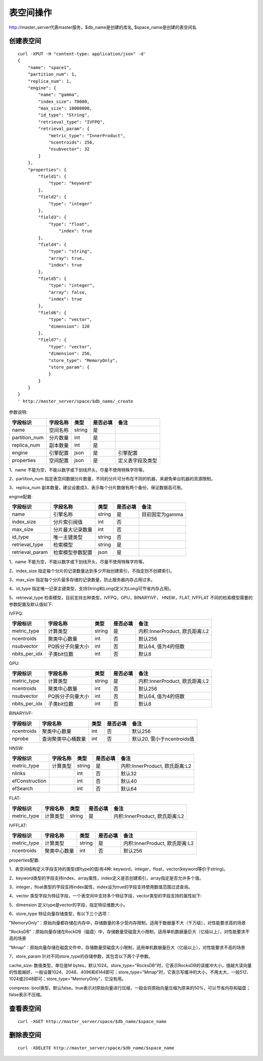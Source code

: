 表空间操作
=================

http://master_server代表master服务，$db_name是创建的库名, $space_name是创建的表空间名

创建表空间
--------

::
   
  curl -XPUT -H "content-type: application/json" -d'
  {
      "name": "space1",
      "partition_num": 1,
      "replica_num": 1,
      "engine": {
          "name": "gamma",
          "index_size": 70000,
          "max_size": 10000000,
          "id_type": "String",
          "retrieval_type": "IVFPQ",
          "retrieval_param": {
              "metric_type": "InnerProduct",
              "ncentroids": 256,
              "nsubvector": 32 
          }
      },
      "properties": {
          "field1": {
              "type": "keyword"
          },
          "field2": {
              "type": "integer"
          },
          "field3": {
              "type": "float",
                  "index": true
          },
          "field4": {
              "type": "string",
              "array": true,
              "index": true
          },
          "field5": {
              "type": "integer",
              "array": false,
              "index": true
          },
          "field6": {
              "type": "vector",
              "dimension": 128
          },
          "field7": {
              "type": "vector",
              "dimension": 256,
              "store_type": "MemoryOnly",
              "store_param": {
              }
          }
      }
  }
  ' http://master_server/space/$db_name/_create


参数说明:

+-------------+---------------+---------------+----------+-----------------+
|字段标识     |字段名称       |类型           |是否必填  |备注             | 
+=============+===============+===============+==========+=================+
|name         |空间名称       |string         |是        |                 |
+-------------+---------------+---------------+----------+-----------------+
|partition_num|分片数量       |int            |是        |                 |
+-------------+---------------+---------------+----------+-----------------+
|replica_num  |副本数量       |int            |是        |                 |
+-------------+---------------+---------------+----------+-----------------+
|engine       |引擎配置       |json           |是        |引擎配置         |
+-------------+---------------+---------------+----------+-----------------+
|properties   |空间配置       |json           |是        |定义表字段及类型 |
+-------------+---------------+---------------+----------+-----------------+

1、name 不能为空，不能以数字或下划线开头，尽量不使用特殊字符等。

2、partition_num 指定表空间数据分片数量，不同的分片可分布在不同的机器，来避免单台机器的资源限制。

3、replica_num 副本数量，建议设置成3，表示每个分片数据有两个备份，保证数据高可用。

engine配置:

+----------------+-----------------+---------------+----------+---------------------------------------+
|字段标识        |字段名称         |类型           |是否必填  |备注                                   | 
+================+=================+===============+==========+=======================================+
|name            |引擎名称         |string         |是        |目前固定为gamma                        |
+----------------+-----------------+---------------+----------+---------------------------------------+
|index_size      |分片索引阀值     |int            |否        |                                       |
+----------------+-----------------+---------------+----------+---------------------------------------+
|max_size        |分片最大记录数量 |int            |否        |                                       |
+----------------+-----------------+---------------+----------+---------------------------------------+
|id_type         |唯一主键类型     |string         |否        |                                       |
+----------------+-----------------+---------------+----------+---------------------------------------+
|retrieval_type  |检索模型         |string         |是        |                                       |
+----------------+-----------------+---------------+----------+---------------------------------------+
|retrieval_param |检索模型参数配置 |json           |是        |                                       |
+----------------+-----------------+---------------+----------+---------------------------------------+

1、name 不能为空，不能以数字或下划线开头，尽量不使用特殊字符等。

2、index_size 指定每个分片的记录数量达到多少开始创建索引，不指定则不创建索引。

3、max_size 指定每个分片最多存储的记录数量，防止服务器内存占用过多。

4、id_type 指定唯一记录主键类型，支持String和Long(定义为Long可节省内存占用)。 

5、retrieval_type 检索模型，目前支持五种类型，IVFPQ，GPU，BINARYIVF， HNSW，FLAT, IVFFLAT 不同的检索模型需要的参数配置及默认值如下:

IVFPQ:

+---------------+------------------+------------+------------+----------------------------------------+
|字段标识       |字段名称          |类型        |是否必填    |备注                                    |
+===============+==================+============+============+========================================+
|metric_type    |计算类型          |string      |是          |内积:InnerProduct, 欧氏距离:L2          |
+---------------+------------------+------------+------------+----------------------------------------+
|ncentroids     |聚类中心数量      |int         |否          |默认256                                 |
+---------------+------------------+------------+------------+----------------------------------------+
|nsubvector     |PQ拆分子向量大小  |int         |否          |默认64, 值为4的倍数                     |
+---------------+------------------+------------+------------+----------------------------------------+
|nbits_per_idx  |子类bit位数       |int         |否          |默认8                                   |
+---------------+------------------+------------+------------+----------------------------------------+

GPU:

+---------------+------------------+------------+------------+----------------------------------------+
|字段标识       |字段名称          |类型        |是否必填    |备注                                    |
+===============+==================+============+============+========================================+
|metric_type    |计算类型          |string      |是          |内积:InnerProduct, 欧氏距离:L2          |
+---------------+------------------+------------+------------+----------------------------------------+
|ncentroids     |聚类中心数量      |int         |否          |默认256                                 |
+---------------+------------------+------------+------------+----------------------------------------+
|nsubvector     |PQ拆分子向量大小  |int         |否          |默认64, 值为4的倍数                     |
+---------------+------------------+------------+------------+----------------------------------------+
|nbits_per_idx  |子类bit位数       |int         |否          |默认8                                   |
+---------------+------------------+------------+------------+----------------------------------------+

BINARYIVF:

+---------------+------------------+------------+------------+----------------------------------------+
|字段标识       |字段名称          |类型        |是否必填    |备注                                    |
+===============+==================+============+============+========================================+
|ncentroids     |聚类中心数量      |int         |否          |默认256                                 |
+---------------+------------------+------------+------------+----------------------------------------+
|nprobe         |查询聚类中心桶数量|int         |否          |默认20, 需小于ncentroids值              |
+---------------+------------------+------------+------------+----------------------------------------+

HNSW:

+---------------+------------------+------------+------------+----------------------------------------+
|字段标识       |字段名称          |类型        |是否必填    |备注                                    |
+===============+==================+============+============+========================================+
|metric_type    |计算类型          |string      |是          |内积:InnerProduct, 欧氏距离:L2          | 
+---------------+------------------+------------+------------+----------------------------------------+
|nlinks         |                  |int         |否          |默认32                                  |
+---------------+------------------+------------+------------+----------------------------------------+
|efConstruction |                  |int         |否          |默认40                                  |
+---------------+------------------+------------+------------+----------------------------------------+
|efSearch       |                  |int         |否          |默认64                                  |
+---------------+------------------+------------+------------+----------------------------------------+


FLAT:

+---------------+------------------+------------+------------+----------------------------------------+
|字段标识       |字段名称          |类型        |是否必填    |备注                                    |
+===============+==================+============+============+========================================+
|metric_type    |计算类型          |string      |是          | 内积:InnerProduct, 欧氏距离:L2         |
+---------------+------------------+------------+------------+----------------------------------------+

IVFFLAT:

+---------------+------------------+------------+------------+----------------------------------------+
|字段标识       |字段名称          |类型        |是否必填    |备注                                    |
+===============+==================+============+============+========================================+
|metric_type    |计算类型          |string      |是          | 内积:InnerProduct, 欧氏距离:L2         |
+---------------+------------------+------------+------------+----------------------------------------+
|ncentroids     |聚类中心数量      |int         |否          |默认256                                 |
+---------------+------------------+------------+------------+----------------------------------------+


properties配置:

1、表空间结构定义字段支持的类型(即type的值)有4种: keyword，integer，float，vector(keyword等价于string)。

2、keyword类型的字段支持index、array属性，index定义是否创建索引，array指定是否允许多个值。

3、integer，float类型的字段支持index属性，index设为true的字段支持使用数值范围过滤查询。

4、vector 类型字段为特征字段，一个表空间中支持多个特征字段，vector类型的字段支持的属性如下:

+-------------+---------------+---------------+----------+----------------------------+
|字段标识     |字段名称       |类型           |是否必填  |备注                        | 
+=============+===============+===============+==========+============================+
|dimension    |特征维数       |int            |是        |值上述nsubvector值的整数倍  |
+-------------+---------------+---------------+----------+----------------------------+
|store_type   |特征存储类型   |string         |否        |支持MemoryOnly、Mmap和RocksDB, 默认MemoryOnly |
+-------------+---------------+---------------+----------+----------------------------+
|store_param  |存储参数设置   |json           |否        |针对不同store_type的存储参数        |
+-------------+---------------+---------------+----------+----------------------------+
|model_id     |特征插件模型   |string         |否        |使用特征插件服务时指定      |
+-------------+---------------+---------------+----------+----------------------------+

5、dimension 定义type是vector的字段，指定特征维数大小。

6、store_type 特征向量存储类型，有以下三个选项：

"MemoryOnly"：原始向量都存储在内存中，存储数量的多少受内存限制，适用于数据量不大（千万级），对性能要求高的场景

"RocksDB"：原始向量存储在RockDB（磁盘）中，存储数量受磁盘大小限制，适用单机数据量巨大（亿级以上），对性能要求不高的场景

"Mmap"：原始向量存储在磁盘文件中，存储数量受磁盘大小限制，适用单机数据量巨大（亿级以上），对性能要求不高的场景

7、store_param 针对不同store_type的存储参数，其包含以下两个子参数。

cache_size: 数值类型，单位是M bytes，默认1024。store_type="RocksDB"时，它表示RocksDB的读缓冲大小，值越大读向量的性能越好，一般设置1024、2048、4096和6144即可；store_type="Mmap"时，它表示写缓冲的大小，不用太大，一般512、1024或2048即可；store_type="MemoryOnly"，它没有用。

compress: bool类型，默认false。true表示对原始向量进行压缩，一般会将原始向量压缩为原来的50%，可以节省内存和磁盘；false表示不压缩。


查看表空间
--------
::
  
  curl -XGET http://master_server/space/$db_name/$space_name


删除表空间
--------
::
 
  curl -XDELETE http://master_server/space/$db_name/$space_name

